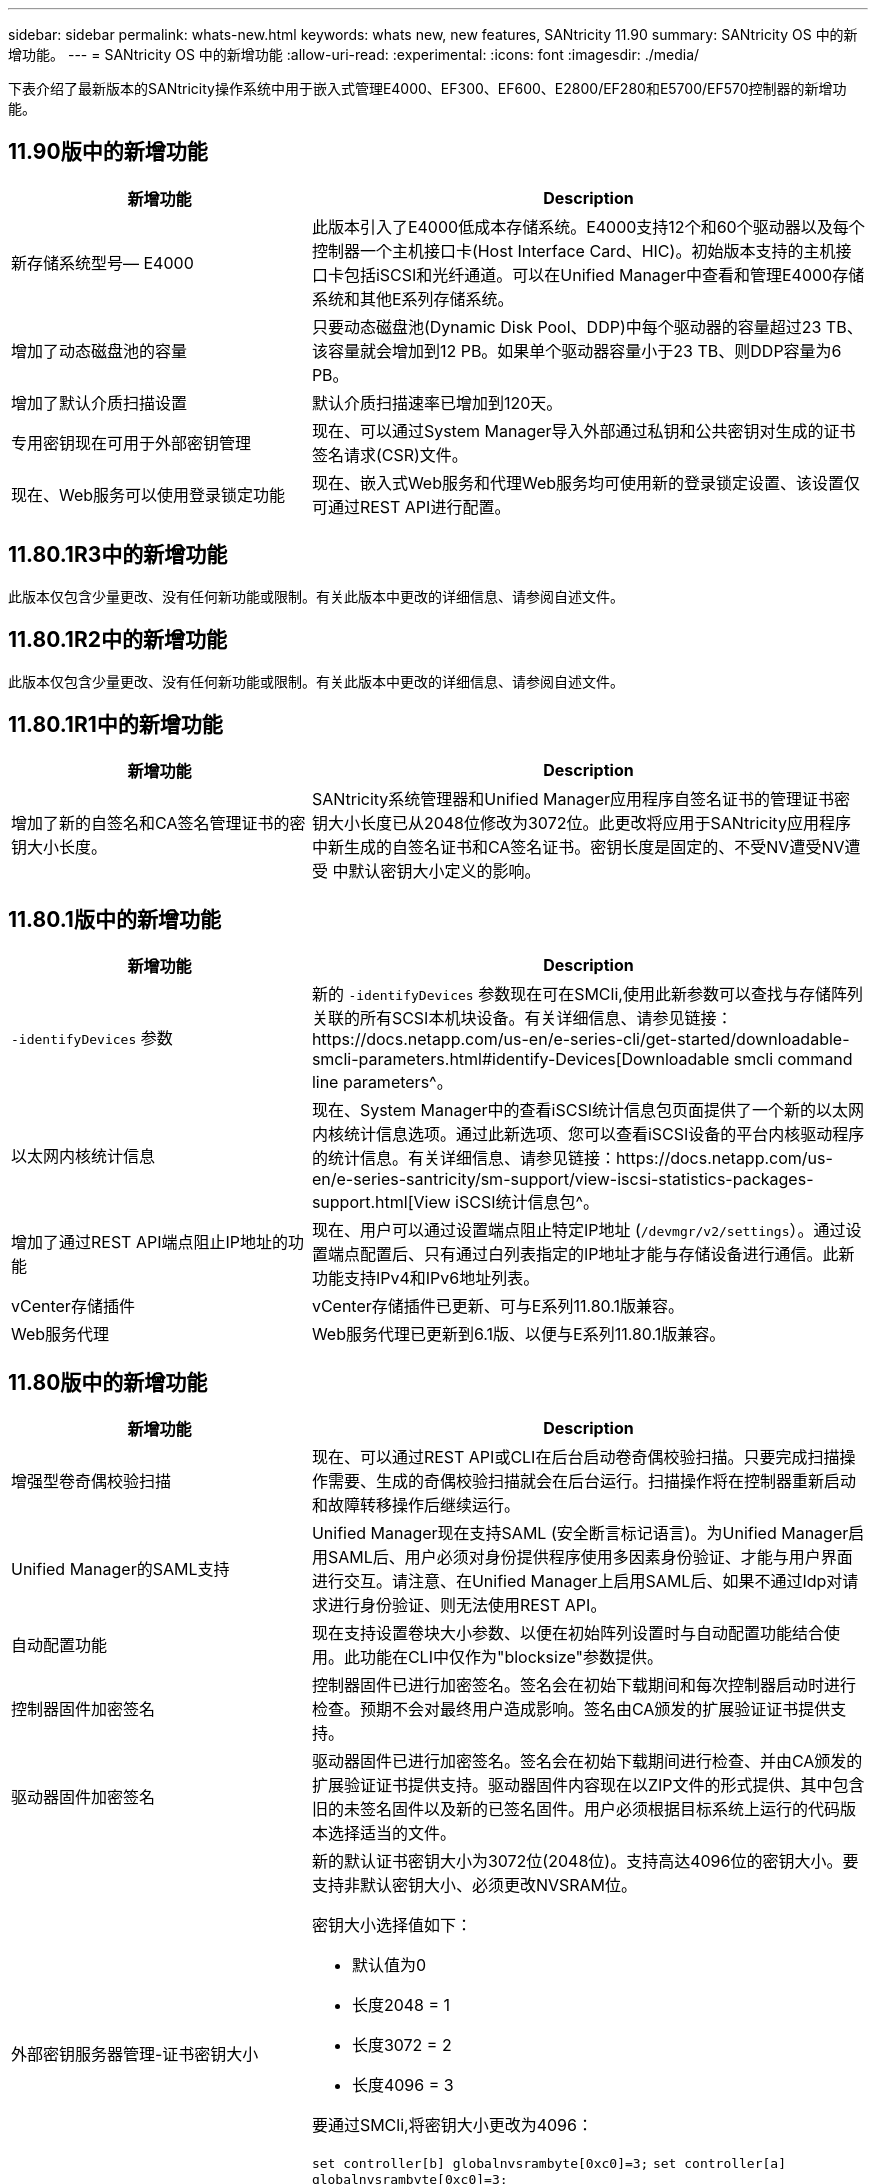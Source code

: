 ---
sidebar: sidebar 
permalink: whats-new.html 
keywords: whats new, new features, SANtricity 11.90 
summary: SANtricity OS 中的新增功能。 
---
= SANtricity OS 中的新增功能
:allow-uri-read: 
:experimental: 
:icons: font
:imagesdir: ./media/


[role="lead"]
下表介绍了最新版本的SANtricity操作系统中用于嵌入式管理E4000、EF300、EF600、E2800/EF280和E5700/EF570控制器的新增功能。



== 11.90版中的新增功能

[cols="35h,~"]
|===
| 新增功能 | Description 


 a| 
新存储系统型号— E4000
 a| 
此版本引入了E4000低成本存储系统。E4000支持12个和60个驱动器以及每个控制器一个主机接口卡(Host Interface Card、HIC)。初始版本支持的主机接口卡包括iSCSI和光纤通道。可以在Unified Manager中查看和管理E4000存储系统和其他E系列存储系统。



 a| 
增加了动态磁盘池的容量
 a| 
只要动态磁盘池(Dynamic Disk Pool、DDP)中每个驱动器的容量超过23 TB、该容量就会增加到12 PB。如果单个驱动器容量小于23 TB、则DDP容量为6 PB。



 a| 
增加了默认介质扫描设置
 a| 
默认介质扫描速率已增加到120天。



 a| 
专用密钥现在可用于外部密钥管理
 a| 
现在、可以通过System Manager导入外部通过私钥和公共密钥对生成的证书签名请求(CSR)文件。



 a| 
现在、Web服务可以使用登录锁定功能
 a| 
现在、嵌入式Web服务和代理Web服务均可使用新的登录锁定设置、该设置仅可通过REST API进行配置。

|===


== 11.80.1R3中的新增功能

此版本仅包含少量更改、没有任何新功能或限制。有关此版本中更改的详细信息、请参阅自述文件。



== 11.80.1R2中的新增功能

此版本仅包含少量更改、没有任何新功能或限制。有关此版本中更改的详细信息、请参阅自述文件。



== 11.80.1R1中的新增功能

[cols="35h,~"]
|===
| 新增功能 | Description 


 a| 
增加了新的自签名和CA签名管理证书的密钥大小长度。
 a| 
SANtricity系统管理器和Unified Manager应用程序自签名证书的管理证书密钥大小长度已从2048位修改为3072位。此更改将应用于SANtricity应用程序中新生成的自签名证书和CA签名证书。密钥长度是固定的、不受NV遭受NV遭受 中默认密钥大小定义的影响。

|===


== 11.80.1版中的新增功能

[cols="35h,~"]
|===
| 新增功能 | Description 


 a| 
`-identifyDevices` 参数
 a| 
新的 `-identifyDevices` 参数现在可在SMCli,使用此新参数可以查找与存储阵列关联的所有SCSI本机块设备。有关详细信息、请参见链接：https://docs.netapp.com/us-en/e-series-cli/get-started/downloadable-smcli-parameters.html#identify-Devices[Downloadable smcli command line parameters^。



 a| 
以太网内核统计信息
 a| 
现在、System Manager中的查看iSCSI统计信息包页面提供了一个新的以太网内核统计信息选项。通过此新选项、您可以查看iSCSI设备的平台内核驱动程序的统计信息。有关详细信息、请参见链接：https://docs.netapp.com/us-en/e-series-santricity/sm-support/view-iscsi-statistics-packages-support.html[View iSCSI统计信息包^。



 a| 
增加了通过REST API端点阻止IP地址的功能
 a| 
现在、用户可以通过设置端点阻止特定IP地址 (`/devmgr/v2/settings`）。通过设置端点配置后、只有通过白列表指定的IP地址才能与存储设备进行通信。此新功能支持IPv4和IPv6地址列表。



 a| 
vCenter存储插件
 a| 
vCenter存储插件已更新、可与E系列11.80.1版兼容。



 a| 
Web服务代理
 a| 
Web服务代理已更新到6.1版、以便与E系列11.80.1版兼容。

|===


== 11.80版中的新增功能

[cols="35h,~"]
|===
| 新增功能 | Description 


 a| 
增强型卷奇偶校验扫描
 a| 
现在、可以通过REST API或CLI在后台启动卷奇偶校验扫描。只要完成扫描操作需要、生成的奇偶校验扫描就会在后台运行。扫描操作将在控制器重新启动和故障转移操作后继续运行。



 a| 
Unified Manager的SAML支持
 a| 
Unified Manager现在支持SAML (安全断言标记语言)。为Unified Manager启用SAML后、用户必须对身份提供程序使用多因素身份验证、才能与用户界面进行交互。请注意、在Unified Manager上启用SAML后、如果不通过Idp对请求进行身份验证、则无法使用REST API。



 a| 
自动配置功能
 a| 
现在支持设置卷块大小参数、以便在初始阵列设置时与自动配置功能结合使用。此功能在CLI中仅作为"blocksize"参数提供。



 a| 
控制器固件加密签名
 a| 
控制器固件已进行加密签名。签名会在初始下载期间和每次控制器启动时进行检查。预期不会对最终用户造成影响。签名由CA颁发的扩展验证证书提供支持。



 a| 
驱动器固件加密签名
 a| 
驱动器固件已进行加密签名。签名会在初始下载期间进行检查、并由CA颁发的扩展验证证书提供支持。驱动器固件内容现在以ZIP文件的形式提供、其中包含旧的未签名固件以及新的已签名固件。用户必须根据目标系统上运行的代码版本选择适当的文件。



 a| 
外部密钥服务器管理-证书密钥大小
 a| 
新的默认证书密钥大小为3072位(2048位)。支持高达4096位的密钥大小。要支持非默认密钥大小、必须更改NVSRAM位。

密钥大小选择值如下：

* 默认值为0
* 长度2048 = 1
* 长度3072 = 2
* 长度4096 = 3


要通过SMCli,将密钥大小更改为4096：

`set controller[b] globalnvsrambyte[0xc0]=3;`
`set controller[a] globalnvsrambyte[0xc0]=3;`

查询密钥大小：

`show allcontrollers globalnvsrambyte[0xc0];`



 a| 
改进了磁盘池
 a| 
使用运行11.80或更高版本的控制器创建的磁盘池将为_Version 1_ Pool、而不是_Version 0_ Pool。如果存在_Version 1_磁盘池、则降级操作会受到限制。

可以在存储阵列配置文件中确定磁盘池的版本。



 a| 
除非满足最低浏览器要求、否则System Manager和Unified Manager将无法启动
 a| 
要启动System Manager或Unified Manager、必须安装最低版本的浏览器。

以下是支持的最低版本：

* Firefox最低版本80
* Chrome最低版本89
* Edge最小版本90
* Safari最低版本14




 a| 
支持FIPS 140-2 NVMe SSD驱动器
 a| 
现在支持经NetApp认证的FIPS 140-2 NVMe SSD驱动器。它们将在存储阵列配置文件和System Manager中正确标识。



 a| 
支持EF300和EF600上的SSD读取缓存
 a| 
现在、使用HDD和SAS扩展的EF300和EF600控制器支持SSD读取缓存。



 a| 
支持EF300和EF600上的iSCSI和光纤通道异步远程镜像
 a| 
现在、使用基于NVMe和SAS的卷的EF300和EF600控制器支持异步远程镜像(ARVM)。



 a| 
支持基本托架上没有驱动器的EF300和EF600
 a| 
现在支持在基座托盘上不使用NVMe驱动器的EF300和EF600控制器配置。



 a| 
已为所有平台禁用USB端口
 a| 
现在、所有平台均已禁用USB端口。



 a| 
增加了SSD读取缓存最大值
 a| 
SSD读取缓存最大值从5 TB增加到8 TB。



 a| 
为双工配置中的单个卷分配全闪存读取缓存
 a| 
现在、只要一个卷使用整个SSD缓存、就可以将所有SSD读取缓存分配给双工系统上的同一个卷。



 a| 
已将驱动器序列号添加到存储阵列配置文件的驱动器摘要表中
 a| 
驱动器序列号已添加到存储阵列配置文件的驱动器摘要表中。



 a| 
已将dom0-MiSC日志添加到每日ASUP
 a| 
控制器A和B的dom0-MiSC日志已添加到每日ASUP中。



 a| 
默认情况下、端口443用于应用程序与嵌入式Web服务进行通信
 a| 
现在、默认情况下、在与嵌入式Web服务器通信时会使用端口443。。  `-useLegacyTransferPort` 已为改用旧版8443传输端口的用户添加了命令行界面命令。有关新的-usealeTransferPort CLI命令的详细信息、请参见 https://docs.netapp.com/us-en/e-series-cli/whats-new.html["SANtricity命令行界面新增功能"]。



 a| 
扫描卷奇偶校验进度功能
 a| 
已实施以下命令行界面命令来支持基于作业的卷奇偶校验扫描操作：

* 启动检查卷奇偶校验
* 保存检查卷奇偶校验作业错误
* 停止检查卷奇偶校验作业
* 显示检查卷奇偶校验作业


有关新的基于作业的卷奇偶校验扫描命令行界面命令的详细信息、请参见 https://docs.netapp.com/us-en/e-series-cli/whats-new.html["SANtricity命令行界面新增功能"]。



 a| 
Unified Manager的MFA支持
 a| 
现在、Unified Manager支持多因素身份验证(MFA)。



 a| 
切换图标可显示前背硬件视图
 a| 
在System Manager/Unified Manager的硬件视图中、现在可以使用以下两个选项卡来控制正面视图和背面视图：

* 驱动器选项卡
* 控制器和组件选项卡




 a| 
vCenter存储插件
 a| 
vCenter存储插件已更新、可与E系列11.80版本兼容。



 a| 
Web服务代理6.0
 a| 
Web服务代理已更新到6.0版、以便与E系列11.80版本兼容。



 a| 
删除了E系列额定和最大温度已超过事件的ASUP案例创建标志
 a| 
现在、对于不需要采取任何操作的标称和最大温度已超过事件、案例创建标志已禁用。



 a| 
为0x1209 Mel事件启用优先级案例创建标志
 a| 
现在、将为创建案例创建标志 `MEL_EV_DEGRADE_CHANNEL 0x1209` MEL事件。

|===